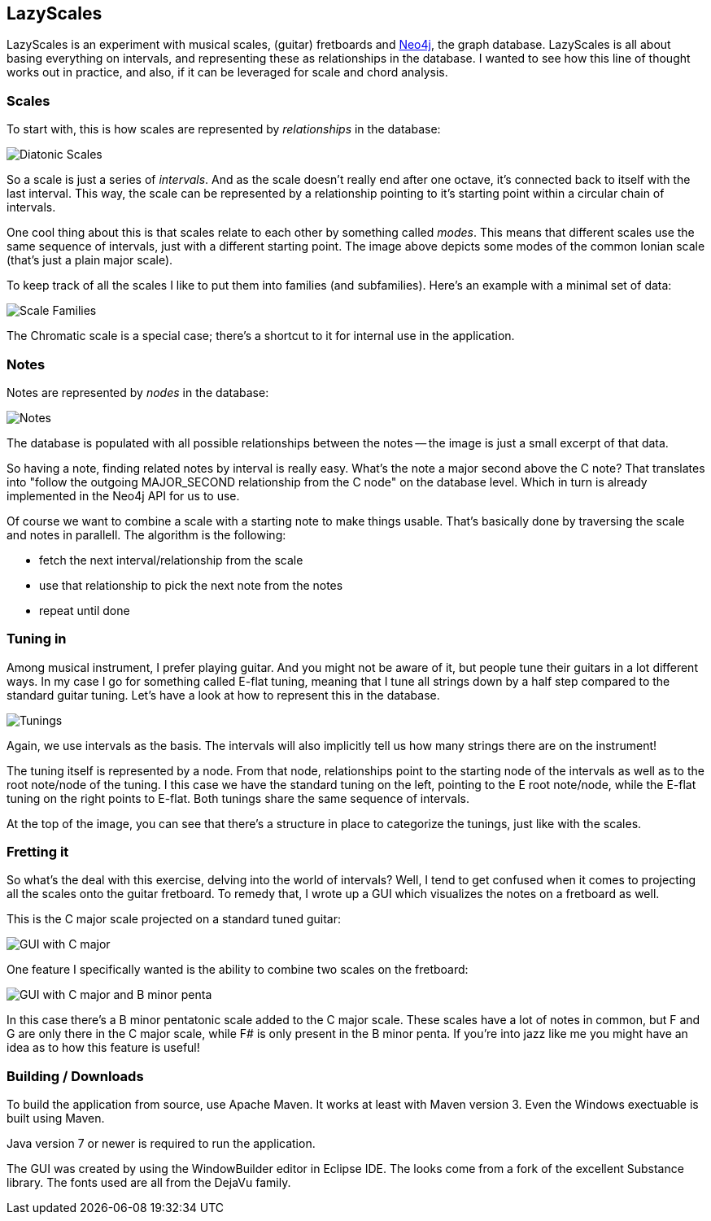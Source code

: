 == LazyScales ==

LazyScales is an experiment with musical scales, (guitar) fretboards and http://neo4j.org/[Neo4j], the graph database.
LazyScales is all about basing everything on intervals, and representing these as relationships in the database.
I wanted to see how this line of thought works out in practice, and also, if it can be leveraged for scale and chord analysis.

=== Scales ===

To start with, this is how scales are represented by _relationships_ in the database:

image::https://raw.github.com/nawroth/lazyscales/master/docs/images/diatonic.png[Diatonic Scales]

So a scale is just a series of _intervals_.
And as the scale doesn't really end after one octave, it's connected back to itself with the last interval.
This way, the scale can be represented by a relationship pointing to it's starting point within a circular chain of intervals.

One cool thing about this is that scales relate to each other by something called _modes_.
This means that different scales use the same sequence of intervals, just with a different starting point.
The image above depicts some modes of the common Ionian scale (that's just a plain major scale).

To keep track of all the scales I like to put them into families (and subfamilies).
Here's an example with a minimal set of data:

image::https://raw.github.com/nawroth/lazyscales/master/docs/images/scale-families2.png[Scale Families]

The Chromatic scale is a special case; there's a shortcut to it for internal use in the application.

=== Notes ===

Notes are represented by _nodes_ in the database:

image::https://raw.github.com/nawroth/lazyscales/master/docs/images/notes2.png[Notes]

The database is populated with all possible relationships between the notes -- the image is just a small excerpt of that data.

So having a note, finding related notes by interval is really easy. 
What's the note a major second above the C note?
That translates into "follow the outgoing +MAJOR_SECOND+ relationship from the C node" on the database level.
Which in turn is already implemented in the Neo4j API for us to use.

Of course we want to combine a scale with a starting note to make things usable.
That's basically done by traversing the scale and notes in parallell.
The algorithm is the following:

* fetch the next interval/relationship from the scale
* use that relationship to pick the next note from the notes
* repeat until done

=== Tuning in ===

Among musical instrument, I prefer playing guitar.
And you might not be aware of it, but people tune their guitars in a lot different ways.
In my case I go for something called E-flat tuning, meaning that I tune all strings down by a half step compared to the standard guitar tuning.
Let's have a look at how to represent this in the database.

image::https://raw.github.com/nawroth/lazyscales/master/docs/images/tunings.png[Tunings]

Again, we use intervals as the basis.
The intervals will also implicitly tell us how many strings there are on the instrument!

The tuning itself is represented by a node.
From that node, relationships point to the starting node of the intervals as well as to the root note/node of the tuning.
I this case we have the standard tuning on the left, pointing to the E root note/node, while the E-flat tuning on the right points to E-flat.
Both tunings share the same sequence of intervals.

At the top of the image, you can see that there's a structure in place to categorize the tunings, just like with the scales.

=== Fretting it ===

So what's the deal with this exercise, delving into the world of intervals?
Well, I tend to get confused when it comes to projecting all the scales onto the guitar fretboard.
To remedy that, I wrote up a GUI which visualizes the notes on a fretboard as well.

This is the C major scale projected on a standard tuned guitar:

image::https://raw.github.com/nawroth/lazyscales/master/docs/images/gui2.png[GUI with C major]

One feature I specifically wanted is the ability to combine two scales on the fretboard:

image::https://raw.github.com/nawroth/lazyscales/master/docs/images/cmajor-bminorpenta.png[GUI with C major and B minor penta]

In this case there's a B minor pentatonic scale added to the C major scale.
These scales have a lot of notes in common, but F and G are only there in the C major scale, while F# is only present in the B minor penta.
If you're into jazz like me you might have an idea as to how this feature is useful!

=== Building / Downloads ===

To build the application from source, use Apache Maven.
It works at least with Maven version 3.
Even the Windows exectuable is built using Maven.

Java version 7 or newer is required to run the application.

The GUI was created by using the WindowBuilder editor in Eclipse IDE.
The looks come from a fork of the excellent Substance library.
The fonts used are all from the DejaVu family.

